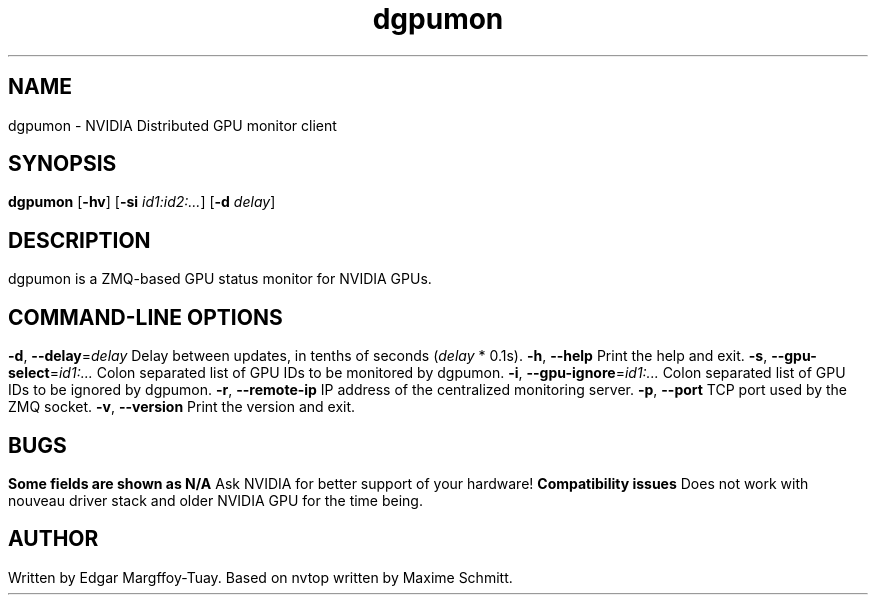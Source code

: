." Manpage for dgpumon
." Contact andfoy@gmail.com

.TH dgpumon 10 "September 2019" "Version @DIST_GPU_MON_VERSION_MAJOR@.@DIST_GPU_MON_VERSION_MINOR@.@DIST_GPU_MON_VERSION_PATCH@" "dgpumon command"

.SH NAME
dgpumon \- NVIDIA Distributed GPU monitor client

.SH SYNOPSIS
.B dgpumon
\fR[\fB\-hv\fR]
\fR[\fB\-si\fR \fIid1:id2:...\fR]
\fR[\fB\-d\fR \fIdelay\fR]

.SH DESCRIPTION
dgpumon is a ZMQ\-based GPU status monitor for NVIDIA GPUs.

.SH COMMAND\-LINE OPTIONS
.TP
.BR \-d ", " \-\-delay =\fIdelay\fR
Delay between updates, in tenths of seconds (\fIdelay\fR * 0.1s).
.TP
.BR \-h ", " \-\-help
Print the help and exit.
.TP
.BR \-s ", " \-\-gpu\-select =\fIid1:...\fR
Colon separated list of GPU IDs to be monitored by dgpumon.
.TP
.BR \-i ", " \-\-gpu\-ignore =\fIid1:...\fR
Colon separated list of GPU IDs to be ignored by dgpumon.
.TP
.BR \-r ", " \-\-remote\-ip
IP address of the centralized monitoring server.
.TP
.BR \-p ", " \-\-port
TCP port used by the ZMQ socket.
.TP
.BR \-v ", " \-\-version
Print the version and exit.

.SH BUGS
.TP
.BR "Some fields are shown as N/A"
Ask NVIDIA for better support of your hardware!
.TP
.BR "Compatibility issues"
Does not work with nouveau driver stack and older NVIDIA GPU for the time being.
.SH AUTHOR
Written by Edgar Margffoy-Tuay. Based on nvtop written by Maxime Schmitt.

